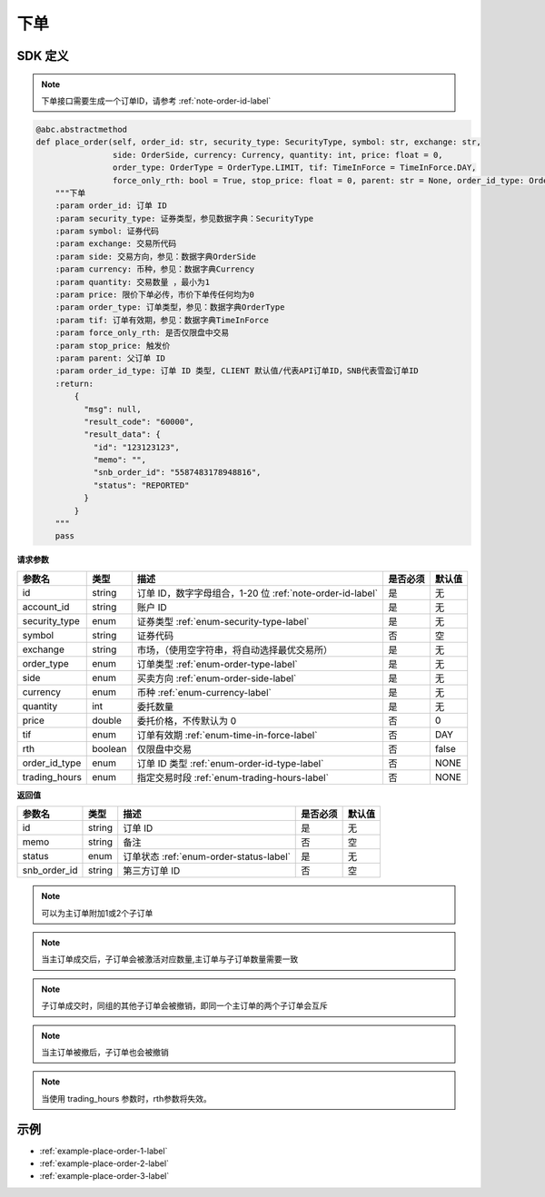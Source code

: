 .. _api-place-order-label:

下单
==========

SDK 定义
-----------------------

.. note::
    下单接口需要生成一个订单ID，请参考 :ref:`note-order-id-label`

.. code-block:: python

    @abc.abstractmethod
    def place_order(self, order_id: str, security_type: SecurityType, symbol: str, exchange: str,
                    side: OrderSide, currency: Currency, quantity: int, price: float = 0,
                    order_type: OrderType = OrderType.LIMIT, tif: TimeInForce = TimeInForce.DAY,
                    force_only_rth: bool = True, stop_price: float = 0, parent: str = None, order_id_type: OrderIdType = OrderIdType.CLIENT):
        """下单
        :param order_id: 订单 ID
        :param security_type: 证券类型，参见数据字典：SecurityType
        :param symbol: 证券代码
        :param exchange: 交易所代码
        :param side: 交易方向，参见：数据字典OrderSide
        :param currency: 币种，参见：数据字典Currency
        :param quantity: 交易数量 ，最小为1
        :param price: 限价下单必传，市价下单传任何均为0
        :param order_type: 订单类型，参见：数据字典OrderType
        :param tif: 订单有效期，参见：数据字典TimeInForce
        :param force_only_rth: 是否仅限盘中交易
        :param stop_price: 触发价
        :param parent: 父订单 ID
        :param order_id_type: 订单 ID 类型, CLIENT 默认值/代表API订单ID，SNB代表雪盈订单ID
        :return:
            {
              "msg": null,
              "result_code": "60000",
              "result_data": {
                "id": "123123123",
                "memo": "",
                "snb_order_id": "5587483178948816",
                "status": "REPORTED"
              }
            }
        """
        pass

**请求参数**

==================== ==================== ================================================================================ ==================== ====================
参数名                  类型                  描述                                                                            是否必须                默认值
==================== ==================== ================================================================================ ==================== ====================
id                   string                订单 ID，数字字母组合，1-20 位 :ref:`note-order-id-label`                            是                   无
account_id           string                账户 ID                                                                           是                   无
security_type        enum                  证券类型 :ref:`enum-security-type-label`                                           是                   无
symbol               string                证券代码                                                                           否                   空
exchange             string                市场，（使用空字符串，将自动选择最优交易所）                                             是                   无
order_type           enum                  订单类型 :ref:`enum-order-type-label`                                              是                   无
side                 enum                  买卖方向 :ref:`enum-order-side-label`                                              是                   无
currency             enum                  币种 :ref:`enum-currency-label`                                                   是                   无
quantity             int                   委托数量                                                                           是                   无
price                double                委托价格，不传默认为 0                                                               否                    0
tif                  enum                  订单有效期 :ref:`enum-time-in-force-label`                                         否                   DAY
rth                  boolean               仅限盘中交易                                                                       否                   false
order_id_type        enum                  订单 ID 类型 :ref:`enum-order-id-type-label`                                       否                   NONE
trading_hours        enum                  指定交易时段 :ref:`enum-trading-hours-label`                                       否                   NONE
==================== ==================== ================================================================================ ==================== ====================

**返回值**

==================== ==================== ================================================================================ ==================== ====================
参数名                  类型                  描述                                                                            是否必须                默认值
==================== ==================== ================================================================================ ==================== ====================
id                    string                订单 ID                                                                           是                   无
memo                  string                备注                                                                              否                   空
status                enum                  订单状态 :ref:`enum-order-status-label`                                            是                   无
snb_order_id          string                第三方订单 ID                                                                      否                   空
==================== ==================== ================================================================================ ==================== ====================

.. note::
    可以为主订单附加1或2个子订单

.. note::
    当主订单成交后，子订单会被激活对应数量,主订单与子订单数量需要一致

.. note::
    子订单成交时，同组的其他子订单会被撤销，即同一个主订单的两个子订单会互斥

.. note::
    当主订单被撤后，子订单也会被撤销

.. note::
    当使用 trading_hours 参数时，rth参数将失效。

示例
-----------------------

-  :ref:`example-place-order-1-label`
-  :ref:`example-place-order-2-label`
-  :ref:`example-place-order-3-label`